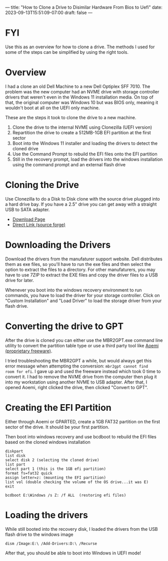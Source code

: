 ---
title: "How to Clone a Drive to Disimilar Hardware From Bios to Uefi"
date: 2023-09-13T15:51:09-07:00
draft: false
---

* FYI
Use this as an overview for how to clone a drive. The methods I used
for some of the steps can be simplified by using the right tools.

* Overview
I had a clone an old Dell Machine to a new Dell Optiplex SFF 7010. The
problem was the new computer had an NVME drive with storage controller
drivers that weren't even in the Windows 11 installation media. On top
of that, the original computer was Windows 10 but was BIOS only,
meaning it wouldn't boot at all on the UEFI only machine.

These are the steps it took to clone the drive to a new machine.

1. Clone the drive to the internal NVME using Clonezilla (UEFI version)
2. Repartition the drive to create a 512MB-1GB EFI partition at the
   first sector
3. Boot into the Windows 11 installer and loading the drivers to
   detect the cloned drive
4. Use the Command Prompt to rebuild the EFI files onto the EFI partition
5. Still in the recovery prompt, load the drivers into the windows
   installation using the command prompt and an external flash drive

* Cloning the Drive
Use Clonezilla to do a Disk to Disk clone with the source drive
plugged into a hard drive bay. If you have a 2.5" drive you can get
away with a straight USB to SATA adapter.

- [[https://clonezilla.org/downloads/download.php?branch=stable][Download Page]]
- [[https://sourceforge.net/projects/clonezilla/files/clonezilla_live_stable/3.1.0-22/clonezilla-live-3.1.0-22-amd64.iso/download?use_mirror=gigenet][Direct Link (source forge)]]

* Downloading the Drivers
Download the drivers from the manufaturer support website. Dell
distributes them as exe files, so you'll have to run the exe files and
then select the option to extract the files to a directory. For other
manufaturers, you may have to use 7ZIP to extract the EXE files and
copy the driver files to a USB drive for later.

Whenever you boot into the windows recovery environment to run
commands, you have to load the driver for your storage
controller. Click on "Custom Installation" and "Load Driver" to load
the storage driver from your flash drive.


* Converting the drive to GPT
After the drive is cloned you can either use the MBR2GPT.exe command
line utility to convert the partition table type or use a third party
tool like [[https://www.diskpart.com/download-home.html][Aoemi (proprietary freeware)]].

I tried troubleshooting the MBR2GPT a while, but would always get this
error message when attempting the conversion: ~mbr2gpt cannot find
room for efi~. I gave up and used the freeware instead which took 0
time to convert it. I had to remove the NVME drive from the computer
then plug it into my workstation using another NVME to USB
adapter. After that, I opened Aoemi, right clicked the drive, then
clicked "Convert to GPT".

* Creating the EFI Partition
Either through Aoemi or GPARTED, create a 1GB FAT32 partition on the first sector
of the drive. It should be your first partition.

Then boot into windows recovery and use bcdboot to rebuild the EFI
files based on the cloned windows installation

#+begin_src
diskpart
list disk
select disk 2 (selecting the cloned drive)
list part
select part 1 (this is the 1GB efi partition)
format fs=fat32 quick
assign letter=z: (mounting the EFI partition)
list vol (double checking the volume of the OS drive...it was E)
exit

bcdboot E:\Windows /s Z: /f ALL  (restoring efi files)
#+end_src

* Loading the drivers
While still booted into the recovery disk, I loaded the drivers from
the USB flash drive to the windows image

#+begin_src
dism /Image:E:\ /Add-Drivers:D:\ /Recurse
#+end_src

After that, you should be able to boot into Windows in UEFI mode!
